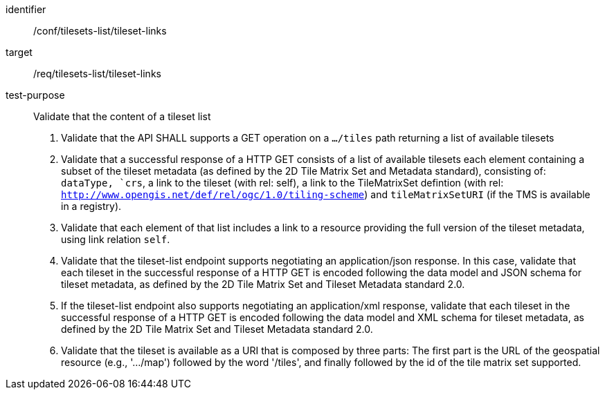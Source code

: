 [[ats_tilesets-tileset-links]]
////
[width="90%",cols="2,6a"]
|===
^|*Abstract Test {counter:ats-id}* |*/conf/tilesets-list/tileset-links*
^|Test Purpose |Validate that the content of a tileset list
^|Requirement |/req/tilesets-list/tileset-links
^|Test Method |1. Validate that the API SHALL supports a GET operation on a `.../tiles` path returning a list of available tilesets

2. Validate that a successful response of a HTTP GET consists of a list of available tilesets each element containing a subset of the tileset metadata (as defined by the 2D Tile Matrix Set and Metadata standard), consisting of: `dataType, `crs`, a link to the tileset (with rel: self), a link to the TileMatrixSet defintion (with rel: `http://www.opengis.net/def/rel/ogc/1.0/tiling-scheme`) and `tileMatrixSetURI` (if the TMS is available in a registry).

3. Validate that each element of that list includes a link to a resource providing the full version of the tileset metadata, using link relation `self`.

4. Validate that the tileset-list endpoint supports negotiating an application/json response. In this case, validate that each tileset in the successful response of a HTTP GET is encoded following the data model and JSON schema for tileset metadata, as defined by the 2D Tile Matrix Set and Tileset Metadata standard 2.0.

5. If the tileset-list endpoint also supports negotiating an application/xml response, validate that each tileset in the successful response of a HTTP GET is encoded following the data model and XML schema for tileset metadata, as defined by the 2D Tile Matrix Set and Tileset Metadata standard 2.0.

6. Validate that the tileset is available as a URI that is composed by three parts: The first part is the URL of the geospatial resource (e.g., '.../map') followed by the word '/tiles', and finally followed by the id of the tile matrix set supported.
|===
////


[abstract_test]
====
[%metadata]
identifier:: /conf/tilesets-list/tileset-links
target:: /req/tilesets-list/tileset-links
test-purpose:: Validate that the content of a tileset list
+
--
1. Validate that the API SHALL supports a GET operation on a `.../tiles` path returning a list of available tilesets

2. Validate that a successful response of a HTTP GET consists of a list of available tilesets each element containing a subset of the tileset metadata (as defined by the 2D Tile Matrix Set and Metadata standard), consisting of: `dataType, `crs`, a link to the tileset (with rel: self), a link to the TileMatrixSet defintion (with rel: `http://www.opengis.net/def/rel/ogc/1.0/tiling-scheme`) and `tileMatrixSetURI` (if the TMS is available in a registry).

3. Validate that each element of that list includes a link to a resource providing the full version of the tileset metadata, using link relation `self`.

4. Validate that the tileset-list endpoint supports negotiating an application/json response. In this case, validate that each tileset in the successful response of a HTTP GET is encoded following the data model and JSON schema for tileset metadata, as defined by the 2D Tile Matrix Set and Tileset Metadata standard 2.0.

5. If the tileset-list endpoint also supports negotiating an application/xml response, validate that each tileset in the successful response of a HTTP GET is encoded following the data model and XML schema for tileset metadata, as defined by the 2D Tile Matrix Set and Tileset Metadata standard 2.0.

6. Validate that the tileset is available as a URI that is composed by three parts: The first part is the URL of the geospatial resource (e.g., '.../map') followed by the word '/tiles', and finally followed by the id of the tile matrix set supported.
--
====

